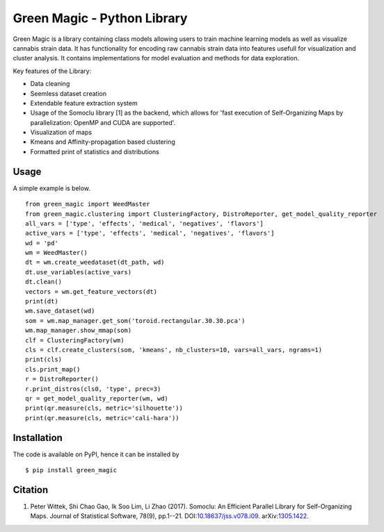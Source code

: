 Green Magic - Python Library
================================

Green Magic is a library containing class models allowing users to train machine learning models as well as visualize cannabis strain data. It has functionality for encoding raw cannabis strain data into features usefull for visualization and cluster analysis. It contains implementations for model evaluation and methods for data exploration.

Key features of the Library:

* Data cleaning
* Seemless dataset creation
* Extendable feature extraction system
* Usage of the Somoclu library [1] as the backend, which allows for 'fast execution of Self-Organizing Maps by parallelization: OpenMP and CUDA are supported'.
* Visualization of maps
* Kmeans and Affinity-propagation based clustering
* Formatted print of statistics and distributions


Usage
-----
A simple example is below.

::

    from green_magic import WeedMaster
    from green_magic.clustering import ClusteringFactory, DistroReporter, get_model_quality_reporter
    all_vars = ['type', 'effects', 'medical', 'negatives', 'flavors']
    active_vars = ['type', 'effects', 'medical', 'negatives', 'flavors']
    wd = 'pd'
    wm = WeedMaster()
    dt = wm.create_weedataset(dt_path, wd)
    dt.use_variables(active_vars)
    dt.clean()
    vectors = wm.get_feature_vectors(dt)
    print(dt)
    wm.save_dataset(wd)
    som = wm.map_manager.get_som('toroid.rectangular.30.30.pca')
    wm.map_manager.show_mmap(som)
    clf = ClusteringFactory(wm)
    cls = clf.create_clusters(som, 'kmeans', nb_clusters=10, vars=all_vars, ngrams=1)
    print(cls)
    cls.print_map()
    r = DistroReporter()
    r.print_distros(cls0, 'type', prec=3)
    qr = get_model_quality_reporter(wm, wd)
    print(qr.measure(cls, metric='silhouette'))
    print(qr.measure(cls, metric='cali-hara'))


Installation
------------
The code is available on PyPI, hence it can be installed by

::

    $ pip install green_magic

Citation
--------

1. Peter Wittek, Shi Chao Gao, Ik Soo Lim, Li Zhao (2017). Somoclu: An Efficient Parallel Library for Self-Organizing Maps.  Journal of Statistical Software, 78(9), pp.1--21. DOI:`10.18637/jss.v078.i09 <https://doi.org/10.18637/jss.v078.i09>`_. arXiv:`1305.1422 <https://arxiv.org/abs/1305.1422>`_.
